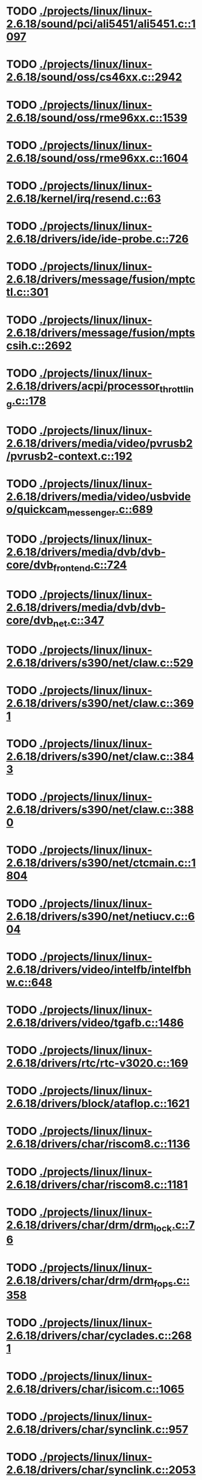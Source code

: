 * TODO [[view:./projects/linux/linux-2.6.18/sound/pci/ali5451/ali5451.c::face=ovl-face1::linb=1097::colb=43::cole=49][ ./projects/linux/linux-2.6.18/sound/pci/ali5451/ali5451.c::1097]]
* TODO [[view:./projects/linux/linux-2.6.18/sound/oss/cs46xx.c::face=ovl-face1::linb=2942::colb=11::cole=15][ ./projects/linux/linux-2.6.18/sound/oss/cs46xx.c::2942]]
* TODO [[view:./projects/linux/linux-2.6.18/sound/oss/rme96xx.c::face=ovl-face1::linb=1539::colb=17::cole=20][ ./projects/linux/linux-2.6.18/sound/oss/rme96xx.c::1539]]
* TODO [[view:./projects/linux/linux-2.6.18/sound/oss/rme96xx.c::face=ovl-face1::linb=1604::colb=17::cole=20][ ./projects/linux/linux-2.6.18/sound/oss/rme96xx.c::1604]]
* TODO [[view:./projects/linux/linux-2.6.18/kernel/irq/resend.c::face=ovl-face1::linb=63::colb=1::cole=11][ ./projects/linux/linux-2.6.18/kernel/irq/resend.c::63]]
* TODO [[view:./projects/linux/linux-2.6.18/drivers/ide/ide-probe.c::face=ovl-face1::linb=726::colb=54::cole=64][ ./projects/linux/linux-2.6.18/drivers/ide/ide-probe.c::726]]
* TODO [[view:./projects/linux/linux-2.6.18/drivers/message/fusion/mptctl.c::face=ovl-face1::linb=301::colb=4::cole=9][ ./projects/linux/linux-2.6.18/drivers/message/fusion/mptctl.c::301]]
* TODO [[view:./projects/linux/linux-2.6.18/drivers/message/fusion/mptscsih.c::face=ovl-face1::linb=2692::colb=17::cole=24][ ./projects/linux/linux-2.6.18/drivers/message/fusion/mptscsih.c::2692]]
* TODO [[view:./projects/linux/linux-2.6.18/drivers/acpi/processor_throttling.c::face=ovl-face1::linb=178::colb=5::cole=7][ ./projects/linux/linux-2.6.18/drivers/acpi/processor_throttling.c::178]]
* TODO [[view:./projects/linux/linux-2.6.18/drivers/media/video/pvrusb2/pvrusb2-context.c::face=ovl-face1::linb=192::colb=6::cole=8][ ./projects/linux/linux-2.6.18/drivers/media/video/pvrusb2/pvrusb2-context.c::192]]
* TODO [[view:./projects/linux/linux-2.6.18/drivers/media/video/usbvideo/quickcam_messenger.c::face=ovl-face1::linb=689::colb=34::cole=37][ ./projects/linux/linux-2.6.18/drivers/media/video/usbvideo/quickcam_messenger.c::689]]
* TODO [[view:./projects/linux/linux-2.6.18/drivers/media/dvb/dvb-core/dvb_frontend.c::face=ovl-face1::linb=724::colb=39::cole=41][ ./projects/linux/linux-2.6.18/drivers/media/dvb/dvb-core/dvb_frontend.c::724]]
* TODO [[view:./projects/linux/linux-2.6.18/drivers/media/dvb/dvb-core/dvb_net.c::face=ovl-face1::linb=347::colb=29::cole=32][ ./projects/linux/linux-2.6.18/drivers/media/dvb/dvb-core/dvb_net.c::347]]
* TODO [[view:./projects/linux/linux-2.6.18/drivers/s390/net/claw.c::face=ovl-face1::linb=529::colb=43::cole=46][ ./projects/linux/linux-2.6.18/drivers/s390/net/claw.c::529]]
* TODO [[view:./projects/linux/linux-2.6.18/drivers/s390/net/claw.c::face=ovl-face1::linb=3691::colb=41::cole=44][ ./projects/linux/linux-2.6.18/drivers/s390/net/claw.c::3691]]
* TODO [[view:./projects/linux/linux-2.6.18/drivers/s390/net/claw.c::face=ovl-face1::linb=3843::colb=41::cole=44][ ./projects/linux/linux-2.6.18/drivers/s390/net/claw.c::3843]]
* TODO [[view:./projects/linux/linux-2.6.18/drivers/s390/net/claw.c::face=ovl-face1::linb=3880::colb=29::cole=32][ ./projects/linux/linux-2.6.18/drivers/s390/net/claw.c::3880]]
* TODO [[view:./projects/linux/linux-2.6.18/drivers/s390/net/ctcmain.c::face=ovl-face1::linb=1804::colb=21::cole=23][ ./projects/linux/linux-2.6.18/drivers/s390/net/ctcmain.c::1804]]
* TODO [[view:./projects/linux/linux-2.6.18/drivers/s390/net/netiucv.c::face=ovl-face1::linb=604::colb=54::cole=66][ ./projects/linux/linux-2.6.18/drivers/s390/net/netiucv.c::604]]
* TODO [[view:./projects/linux/linux-2.6.18/drivers/video/intelfb/intelfbhw.c::face=ovl-face1::linb=648::colb=13::cole=18][ ./projects/linux/linux-2.6.18/drivers/video/intelfb/intelfbhw.c::648]]
* TODO [[view:./projects/linux/linux-2.6.18/drivers/video/tgafb.c::face=ovl-face1::linb=1486::colb=23::cole=27][ ./projects/linux/linux-2.6.18/drivers/video/tgafb.c::1486]]
* TODO [[view:./projects/linux/linux-2.6.18/drivers/rtc/rtc-v3020.c::face=ovl-face1::linb=169::colb=5::cole=9][ ./projects/linux/linux-2.6.18/drivers/rtc/rtc-v3020.c::169]]
* TODO [[view:./projects/linux/linux-2.6.18/drivers/block/ataflop.c::face=ovl-face1::linb=1621::colb=2::cole=5][ ./projects/linux/linux-2.6.18/drivers/block/ataflop.c::1621]]
* TODO [[view:./projects/linux/linux-2.6.18/drivers/char/riscom8.c::face=ovl-face1::linb=1136::colb=29::cole=32][ ./projects/linux/linux-2.6.18/drivers/char/riscom8.c::1136]]
* TODO [[view:./projects/linux/linux-2.6.18/drivers/char/riscom8.c::face=ovl-face1::linb=1181::colb=29::cole=32][ ./projects/linux/linux-2.6.18/drivers/char/riscom8.c::1181]]
* TODO [[view:./projects/linux/linux-2.6.18/drivers/char/drm/drm_lock.c::face=ovl-face1::linb=76::colb=4::cole=21][ ./projects/linux/linux-2.6.18/drivers/char/drm/drm_lock.c::76]]
* TODO [[view:./projects/linux/linux-2.6.18/drivers/char/drm/drm_fops.c::face=ovl-face1::linb=358::colb=23::cole=40][ ./projects/linux/linux-2.6.18/drivers/char/drm/drm_fops.c::358]]
* TODO [[view:./projects/linux/linux-2.6.18/drivers/char/cyclades.c::face=ovl-face1::linb=2681::colb=36::cole=40][ ./projects/linux/linux-2.6.18/drivers/char/cyclades.c::2681]]
* TODO [[view:./projects/linux/linux-2.6.18/drivers/char/isicom.c::face=ovl-face1::linb=1065::colb=26::cole=30][ ./projects/linux/linux-2.6.18/drivers/char/isicom.c::1065]]
* TODO [[view:./projects/linux/linux-2.6.18/drivers/char/synclink.c::face=ovl-face1::linb=957::colb=5::cole=9][ ./projects/linux/linux-2.6.18/drivers/char/synclink.c::957]]
* TODO [[view:./projects/linux/linux-2.6.18/drivers/char/synclink.c::face=ovl-face1::linb=2053::colb=31::cole=34][ ./projects/linux/linux-2.6.18/drivers/char/synclink.c::2053]]
* TODO [[view:./projects/linux/linux-2.6.18/drivers/char/synclink.c::face=ovl-face1::linb=2143::colb=31::cole=34][ ./projects/linux/linux-2.6.18/drivers/char/synclink.c::2143]]
* TODO [[view:./projects/linux/linux-2.6.18/drivers/char/serial167.c::face=ovl-face1::linb=1132::colb=36::cole=39][ ./projects/linux/linux-2.6.18/drivers/char/serial167.c::1132]]
* TODO [[view:./projects/linux/linux-2.6.18/drivers/char/serial167.c::face=ovl-face1::linb=1197::colb=36::cole=39][ ./projects/linux/linux-2.6.18/drivers/char/serial167.c::1197]]
* TODO [[view:./projects/linux/linux-2.6.18/drivers/char/pcmcia/synclink_cs.c::face=ovl-face1::linb=745::colb=5::cole=9][ ./projects/linux/linux-2.6.18/drivers/char/pcmcia/synclink_cs.c::745]]
* TODO [[view:./projects/linux/linux-2.6.18/drivers/char/synclinkmp.c::face=ovl-face1::linb=688::colb=5::cole=9][ ./projects/linux/linux-2.6.18/drivers/char/synclinkmp.c::688]]
* TODO [[view:./projects/linux/linux-2.6.18/drivers/char/synclink_gt.c::face=ovl-face1::linb=618::colb=5::cole=9][ ./projects/linux/linux-2.6.18/drivers/char/synclink_gt.c::618]]
* TODO [[view:./projects/linux/linux-2.6.18/drivers/char/ip2/ip2main.c::face=ovl-face1::linb=1574::colb=1::cole=4][ ./projects/linux/linux-2.6.18/drivers/char/ip2/ip2main.c::1574]]
* TODO [[view:./projects/linux/linux-2.6.18/drivers/scsi/scsi_lib.c::face=ovl-face1::linb=1319::colb=28::cole=31][ ./projects/linux/linux-2.6.18/drivers/scsi/scsi_lib.c::1319]]
* TODO [[view:./projects/linux/linux-2.6.18/drivers/scsi/aacraid/commsup.c::face=ovl-face1::linb=978::colb=33::cole=36][ ./projects/linux/linux-2.6.18/drivers/scsi/aacraid/commsup.c::978]]
* TODO [[view:./projects/linux/linux-2.6.18/drivers/scsi/osst.c::face=ovl-face1::linb=1793::colb=6::cole=23][ ./projects/linux/linux-2.6.18/drivers/scsi/osst.c::1793]]
* TODO [[view:./projects/linux/linux-2.6.18/drivers/scsi/osst.c::face=ovl-face1::linb=1947::colb=8::cole=25][ ./projects/linux/linux-2.6.18/drivers/scsi/osst.c::1947]]
* TODO [[view:./projects/linux/linux-2.6.18/drivers/scsi/eata_pio.c::face=ovl-face1::linb=514::colb=73::cole=75][ ./projects/linux/linux-2.6.18/drivers/scsi/eata_pio.c::514]]
* TODO [[view:./projects/linux/linux-2.6.18/drivers/scsi/initio.c::face=ovl-face1::linb=3134::colb=1::cole=5][ ./projects/linux/linux-2.6.18/drivers/scsi/initio.c::3134]]
* TODO [[view:./projects/linux/linux-2.6.18/drivers/scsi/ncr53c8xx.c::face=ovl-face1::linb=5656::colb=18::cole=20][ ./projects/linux/linux-2.6.18/drivers/scsi/ncr53c8xx.c::5656]]
* TODO [[view:./projects/linux/linux-2.6.18/drivers/scsi/ncr53c8xx.c::face=ovl-face1::linb=5654::colb=20::cole=24][ ./projects/linux/linux-2.6.18/drivers/scsi/ncr53c8xx.c::5654]]
* TODO [[view:./projects/linux/linux-2.6.18/drivers/scsi/imm.c::face=ovl-face1::linb=740::colb=26::cole=29][ ./projects/linux/linux-2.6.18/drivers/scsi/imm.c::740]]
* TODO [[view:./projects/linux/linux-2.6.18/drivers/scsi/sg.c::face=ovl-face1::linb=1827::colb=20::cole=23][ ./projects/linux/linux-2.6.18/drivers/scsi/sg.c::1827]]
* TODO [[view:./projects/linux/linux-2.6.18/drivers/scsi/fd_mcs.c::face=ovl-face1::linb=1144::colb=27::cole=32][ ./projects/linux/linux-2.6.18/drivers/scsi/fd_mcs.c::1144]]
* TODO [[view:./projects/linux/linux-2.6.18/drivers/scsi/libata-core.c::face=ovl-face1::linb=4354::colb=23::cole=25][ ./projects/linux/linux-2.6.18/drivers/scsi/libata-core.c::4354]]
* TODO [[view:./projects/linux/linux-2.6.18/drivers/scsi/libata-core.c::face=ovl-face1::linb=4369::colb=23::cole=25][ ./projects/linux/linux-2.6.18/drivers/scsi/libata-core.c::4369]]
* TODO [[view:./projects/linux/linux-2.6.18/drivers/scsi/sd.c::face=ovl-face1::linb=373::colb=24::cole=27][ ./projects/linux/linux-2.6.18/drivers/scsi/sd.c::373]]
* TODO [[view:./projects/linux/linux-2.6.18/drivers/scsi/sata_sil.c::face=ovl-face1::linb=452::colb=42::cole=44][ ./projects/linux/linux-2.6.18/drivers/scsi/sata_sil.c::452]]
* TODO [[view:./projects/linux/linux-2.6.18/drivers/atm/iphase.c::face=ovl-face1::linb=3075::colb=21::cole=24][ ./projects/linux/linux-2.6.18/drivers/atm/iphase.c::3075]]
* TODO [[view:./projects/linux/linux-2.6.18/drivers/isdn/hisax/hfc_usb.c::face=ovl-face1::linb=1660::colb=1::cole=8][ ./projects/linux/linux-2.6.18/drivers/isdn/hisax/hfc_usb.c::1660]]
* TODO [[view:./projects/linux/linux-2.6.18/drivers/serial/mcfserial.c::face=ovl-face1::linb=753::colb=33::cole=36][ ./projects/linux/linux-2.6.18/drivers/serial/mcfserial.c::753]]
* TODO [[view:./projects/linux/linux-2.6.18/drivers/serial/jsm/jsm_tty.c::face=ovl-face1::linb=518::colb=25::cole=27][ ./projects/linux/linux-2.6.18/drivers/serial/jsm/jsm_tty.c::518]]
* TODO [[view:./projects/linux/linux-2.6.18/drivers/serial/jsm/jsm_tty.c::face=ovl-face1::linb=685::colb=25::cole=27][ ./projects/linux/linux-2.6.18/drivers/serial/jsm/jsm_tty.c::685]]
* TODO [[view:./projects/linux/linux-2.6.18/drivers/serial/jsm/jsm_neo.c::face=ovl-face1::linb=577::colb=26::cole=28][ ./projects/linux/linux-2.6.18/drivers/serial/jsm/jsm_neo.c::577]]
* TODO [[view:./projects/linux/linux-2.6.18/drivers/serial/ioc4_serial.c::face=ovl-face1::linb=2071::colb=23::cole=27][ ./projects/linux/linux-2.6.18/drivers/serial/ioc4_serial.c::2071]]
* TODO [[view:./projects/linux/linux-2.6.18/drivers/serial/serial_core.c::face=ovl-face1::linb=543::colb=26::cole=31][ ./projects/linux/linux-2.6.18/drivers/serial/serial_core.c::543]]
* TODO [[view:./projects/linux/linux-2.6.18/drivers/serial/crisv10.c::face=ovl-face1::linb=3598::colb=50::cole=53][ ./projects/linux/linux-2.6.18/drivers/serial/crisv10.c::3598]]
* TODO [[view:./projects/linux/linux-2.6.18/drivers/serial/ioc3_serial.c::face=ovl-face1::linb=1120::colb=28::cole=32][ ./projects/linux/linux-2.6.18/drivers/serial/ioc3_serial.c::1120]]
* TODO [[view:./projects/linux/linux-2.6.18/drivers/serial/68328serial.c::face=ovl-face1::linb=745::colb=33::cole=36][ ./projects/linux/linux-2.6.18/drivers/serial/68328serial.c::745]]
* TODO [[view:./projects/linux/linux-2.6.18/drivers/serial/68328serial.c::face=ovl-face1::linb=1095::colb=32::cole=36][ ./projects/linux/linux-2.6.18/drivers/serial/68328serial.c::1095]]
* TODO [[view:./projects/linux/linux-2.6.18/drivers/serial/68360serial.c::face=ovl-face1::linb=998::colb=33::cole=36][ ./projects/linux/linux-2.6.18/drivers/serial/68360serial.c::998]]
* TODO [[view:./projects/linux/linux-2.6.18/drivers/serial/68360serial.c::face=ovl-face1::linb=1036::colb=33::cole=36][ ./projects/linux/linux-2.6.18/drivers/serial/68360serial.c::1036]]
* TODO [[view:./projects/linux/linux-2.6.18/drivers/sbus/char/vfc_i2c.c::face=ovl-face1::linb=102::colb=9::cole=12][ ./projects/linux/linux-2.6.18/drivers/sbus/char/vfc_i2c.c::102]]
* TODO [[view:./projects/linux/linux-2.6.18/drivers/pci/hotplug/ibmphp_pci.c::face=ovl-face1::linb=1374::colb=30::cole=33][ ./projects/linux/linux-2.6.18/drivers/pci/hotplug/ibmphp_pci.c::1374]]
* TODO [[view:./projects/linux/linux-2.6.18/drivers/net/znet.c::face=ovl-face1::linb=608::colb=29::cole=32][ ./projects/linux/linux-2.6.18/drivers/net/znet.c::608]]
* TODO [[view:./projects/linux/linux-2.6.18/drivers/net/pcnet32.c::face=ovl-face1::linb=1322::colb=5::cole=6][ ./projects/linux/linux-2.6.18/drivers/net/pcnet32.c::1322]]
* TODO [[view:./projects/linux/linux-2.6.18/drivers/net/wireless/hostap/hostap_ap.c::face=ovl-face1::linb=1393::colb=8::cole=11][ ./projects/linux/linux-2.6.18/drivers/net/wireless/hostap/hostap_ap.c::1393]]
* TODO [[view:./projects/linux/linux-2.6.18/drivers/net/cris/eth_v10.c::face=ovl-face1::linb=478::colb=6::cole=9][ ./projects/linux/linux-2.6.18/drivers/net/cris/eth_v10.c::478]]
* TODO [[view:./projects/linux/linux-2.6.18/drivers/net/tokenring/3c359.c::face=ovl-face1::linb=1048::colb=51::cole=54][ ./projects/linux/linux-2.6.18/drivers/net/tokenring/3c359.c::1048]]
* TODO [[view:./projects/linux/linux-2.6.18/drivers/net/pcmcia/nmclan_cs.c::face=ovl-face1::linb=1009::colb=22::cole=25][ ./projects/linux/linux-2.6.18/drivers/net/pcmcia/nmclan_cs.c::1009]]
* TODO [[view:./projects/linux/linux-2.6.18/drivers/net/s2io.c::face=ovl-face1::linb=742::colb=26::cole=29][ ./projects/linux/linux-2.6.18/drivers/net/s2io.c::742]]
* TODO [[view:./projects/linux/linux-2.6.18/drivers/net/ariadne.c::face=ovl-face1::linb=422::colb=56::cole=59][ ./projects/linux/linux-2.6.18/drivers/net/ariadne.c::422]]
* TODO [[view:./projects/linux/linux-2.6.18/drivers/net/eexpress.c::face=ovl-face1::linb=1615::colb=43::cole=46][ ./projects/linux/linux-2.6.18/drivers/net/eexpress.c::1615]]
* TODO [[view:./projects/linux/linux-2.6.18/drivers/net/ucc_geth.c::face=ovl-face1::linb=4175::colb=2::cole=9][ ./projects/linux/linux-2.6.18/drivers/net/ucc_geth.c::4175]]
* TODO [[view:./projects/linux/linux-2.6.18/drivers/net/tulip/de2104x.c::face=ovl-face1::linb=2088::colb=25::cole=28][ ./projects/linux/linux-2.6.18/drivers/net/tulip/de2104x.c::2088]]
* TODO [[view:./projects/linux/linux-2.6.18/drivers/net/tulip/uli526x.c::face=ovl-face1::linb=666::colb=24::cole=27][ ./projects/linux/linux-2.6.18/drivers/net/tulip/uli526x.c::666]]
* TODO [[view:./projects/linux/linux-2.6.18/drivers/net/hamradio/yam.c::face=ovl-face1::linb=852::colb=56::cole=59][ ./projects/linux/linux-2.6.18/drivers/net/hamradio/yam.c::852]]
* TODO [[view:./projects/linux/linux-2.6.18/drivers/net/hamradio/mkiss.c::face=ovl-face1::linb=847::colb=26::cole=28][ ./projects/linux/linux-2.6.18/drivers/net/hamradio/mkiss.c::847]]
* TODO [[view:./projects/linux/linux-2.6.18/drivers/net/hamradio/6pack.c::face=ovl-face1::linb=729::colb=26::cole=28][ ./projects/linux/linux-2.6.18/drivers/net/hamradio/6pack.c::729]]
* TODO [[view:./projects/linux/linux-2.6.18/drivers/usb/misc/rio500.c::face=ovl-face1::linb=120::colb=8::cole=11][ ./projects/linux/linux-2.6.18/drivers/usb/misc/rio500.c::120]]
* TODO [[view:./projects/linux/linux-2.6.18/drivers/usb/misc/rio500.c::face=ovl-face1::linb=279::colb=8::cole=11][ ./projects/linux/linux-2.6.18/drivers/usb/misc/rio500.c::279]]
* TODO [[view:./projects/linux/linux-2.6.18/drivers/usb/misc/rio500.c::face=ovl-face1::linb=365::colb=8::cole=11][ ./projects/linux/linux-2.6.18/drivers/usb/misc/rio500.c::365]]
* TODO [[view:./projects/linux/linux-2.6.18/drivers/usb/storage/jumpshot.c::face=ovl-face1::linb=282::colb=26::cole=28][ ./projects/linux/linux-2.6.18/drivers/usb/storage/jumpshot.c::282]]
* TODO [[view:./projects/linux/linux-2.6.18/drivers/usb/storage/datafab.c::face=ovl-face1::linb=280::colb=26::cole=28][ ./projects/linux/linux-2.6.18/drivers/usb/storage/datafab.c::280]]
* TODO [[view:./projects/linux/linux-2.6.18/drivers/usb/storage/datafab.c::face=ovl-face1::linb=345::colb=26::cole=28][ ./projects/linux/linux-2.6.18/drivers/usb/storage/datafab.c::345]]
* TODO [[view:./projects/linux/linux-2.6.18/drivers/usb/storage/shuttle_usbat.c::face=ovl-face1::linb=191::colb=24::cole=26][ ./projects/linux/linux-2.6.18/drivers/usb/storage/shuttle_usbat.c::191]]
* TODO [[view:./projects/linux/linux-2.6.18/drivers/usb/core/hub.c::face=ovl-face1::linb=1244::colb=7::cole=11][ ./projects/linux/linux-2.6.18/drivers/usb/core/hub.c::1244]]
* TODO [[view:./projects/linux/linux-2.6.18/drivers/usb/gadget/serial.c::face=ovl-face1::linb=1780::colb=29::cole=32][ ./projects/linux/linux-2.6.18/drivers/usb/gadget/serial.c::1780]]
* TODO [[view:./projects/linux/linux-2.6.18/drivers/usb/gadget/at91_udc.c::face=ovl-face1::linb=489::colb=24::cole=26][ ./projects/linux/linux-2.6.18/drivers/usb/gadget/at91_udc.c::489]]
* TODO [[view:./projects/linux/linux-2.6.18/drivers/usb/gadget/lh7a40x_udc.c::face=ovl-face1::linb=423::colb=33::cole=39][ ./projects/linux/linux-2.6.18/drivers/usb/gadget/lh7a40x_udc.c::423]]
* TODO [[view:./projects/linux/linux-2.6.18/drivers/usb/serial/usb-serial.c::face=ovl-face1::linb=541::colb=35::cole=39][ ./projects/linux/linux-2.6.18/drivers/usb/serial/usb-serial.c::541]]
* TODO [[view:./projects/linux/linux-2.6.18/drivers/usb/serial/ark3116.c::face=ovl-face1::linb=164::colb=22::cole=31][ ./projects/linux/linux-2.6.18/drivers/usb/serial/ark3116.c::164]]
* TODO [[view:./projects/linux/linux-2.6.18/drivers/usb/serial/ark3116.c::face=ovl-face1::linb=164::colb=22::cole=40][ ./projects/linux/linux-2.6.18/drivers/usb/serial/ark3116.c::164]]
* TODO [[view:./projects/linux/linux-2.6.18/drivers/usb/serial/keyspan.c::face=ovl-face1::linb=1638::colb=56::cole=64][ ./projects/linux/linux-2.6.18/drivers/usb/serial/keyspan.c::1638]]
* TODO [[view:./projects/linux/linux-2.6.18/drivers/usb/serial/keyspan.c::face=ovl-face1::linb=1922::colb=68::cole=76][ ./projects/linux/linux-2.6.18/drivers/usb/serial/keyspan.c::1922]]
* TODO [[view:./projects/linux/linux-2.6.18/drivers/usb/net/pegasus.c::face=ovl-face1::linb=766::colb=26::cole=33][ ./projects/linux/linux-2.6.18/drivers/usb/net/pegasus.c::766]]
* TODO [[view:./projects/linux/linux-2.6.18/drivers/tc/zs.c::face=ovl-face1::linb=884::colb=33::cole=36][ ./projects/linux/linux-2.6.18/drivers/tc/zs.c::884]]
* TODO [[view:./projects/linux/linux-2.6.18/drivers/parisc/led.c::face=ovl-face1::linb=375::colb=18::cole=34][ ./projects/linux/linux-2.6.18/drivers/parisc/led.c::375]]
* TODO [[view:./projects/linux/linux-2.6.18/fs/sysfs/symlink.c::face=ovl-face1::linb=85::colb=26::cole=30][ ./projects/linux/linux-2.6.18/fs/sysfs/symlink.c::85]]
* TODO [[view:./projects/linux/linux-2.6.18/fs/ntfs/attrib.c::face=ovl-face1::linb=351::colb=3::cole=5][ ./projects/linux/linux-2.6.18/fs/ntfs/attrib.c::351]]
* TODO [[view:./projects/linux/linux-2.6.18/fs/ntfs/attrib.c::face=ovl-face1::linb=475::colb=3::cole=5][ ./projects/linux/linux-2.6.18/fs/ntfs/attrib.c::475]]
* TODO [[view:./projects/linux/linux-2.6.18/fs/namei.c::face=ovl-face1::linb=924::colb=33::cole=44][ ./projects/linux/linux-2.6.18/fs/namei.c::924]]
* TODO [[view:./projects/linux/linux-2.6.18/fs/namei.c::face=ovl-face1::linb=876::colb=6::cole=17][ ./projects/linux/linux-2.6.18/fs/namei.c::876]]
* TODO [[view:./projects/linux/linux-2.6.18/fs/cifs/file.c::face=ovl-face1::linb=814::colb=16::cole=30][ ./projects/linux/linux-2.6.18/fs/cifs/file.c::814]]
* TODO [[view:./projects/linux/linux-2.6.18/fs/cifs/file.c::face=ovl-face1::linb=814::colb=16::cole=39][ ./projects/linux/linux-2.6.18/fs/cifs/file.c::814]]
* TODO [[view:./projects/linux/linux-2.6.18/fs/cifs/file.c::face=ovl-face1::linb=928::colb=16::cole=30][ ./projects/linux/linux-2.6.18/fs/cifs/file.c::928]]
* TODO [[view:./projects/linux/linux-2.6.18/fs/cifs/file.c::face=ovl-face1::linb=928::colb=16::cole=39][ ./projects/linux/linux-2.6.18/fs/cifs/file.c::928]]
* TODO [[view:./projects/linux/linux-2.6.18/fs/cifs/cifssmb.c::face=ovl-face1::linb=1545::colb=32::cole=41][ ./projects/linux/linux-2.6.18/fs/cifs/cifssmb.c::1545]]
* TODO [[view:./projects/linux/linux-2.6.18/fs/nfs/inode.c::face=ovl-face1::linb=580::colb=2::cole=7][ ./projects/linux/linux-2.6.18/fs/nfs/inode.c::580]]
* TODO [[view:./projects/linux/linux-2.6.18/fs/ocfs2/cluster/nodemanager.c::face=ovl-face1::linb=132::colb=24::cole=31][ ./projects/linux/linux-2.6.18/fs/ocfs2/cluster/nodemanager.c::132]]
* TODO [[view:./projects/linux/linux-2.6.18/fs/ocfs2/inode.c::face=ovl-face1::linb=160::colb=42::cole=47][ ./projects/linux/linux-2.6.18/fs/ocfs2/inode.c::160]]
* TODO [[view:./projects/linux/linux-2.6.18/fs/ocfs2/journal.c::face=ovl-face1::linb=146::colb=22::cole=25][ ./projects/linux/linux-2.6.18/fs/ocfs2/journal.c::146]]
* TODO [[view:./projects/linux/linux-2.6.18/fs/ocfs2/journal.c::face=ovl-face1::linb=269::colb=33::cole=39][ ./projects/linux/linux-2.6.18/fs/ocfs2/journal.c::269]]
* TODO [[view:./projects/linux/linux-2.6.18/fs/ocfs2/suballoc.c::face=ovl-face1::linb=1538::colb=28::cole=30][ ./projects/linux/linux-2.6.18/fs/ocfs2/suballoc.c::1538]]
* TODO [[view:./projects/linux/linux-2.6.18/fs/ocfs2/dlmglue.c::face=ovl-face1::linb=1577::colb=36::cole=41][ ./projects/linux/linux-2.6.18/fs/ocfs2/dlmglue.c::1577]]
* TODO [[view:./projects/linux/linux-2.6.18/fs/coda/dir.c::face=ovl-face1::linb=460::colb=6::cole=21][ ./projects/linux/linux-2.6.18/fs/coda/dir.c::460]]
* TODO [[view:./projects/linux/linux-2.6.18/fs/nfsd/nfs2acl.c::face=ovl-face1::linb=224::colb=23::cole=29][ ./projects/linux/linux-2.6.18/fs/nfsd/nfs2acl.c::224]]
* TODO [[view:./projects/linux/linux-2.6.18/net/tipc/port.c::face=ovl-face1::linb=1136::colb=17::cole=22][ ./projects/linux/linux-2.6.18/net/tipc/port.c::1136]]
* TODO [[view:./projects/linux/linux-2.6.18/net/sunrpc/xprt.c::face=ovl-face1::linb=94::colb=24::cole=28][ ./projects/linux/linux-2.6.18/net/sunrpc/xprt.c::94]]
* TODO [[view:./projects/linux/linux-2.6.18/net/irda/irlan/irlan_provider.c::face=ovl-face1::linb=239::colb=58::cole=61][ ./projects/linux/linux-2.6.18/net/irda/irlan/irlan_provider.c::239]]
* TODO [[view:./projects/linux/linux-2.6.18/net/irda/irlan/irlan_client.c::face=ovl-face1::linb=377::colb=58::cole=61][ ./projects/linux/linux-2.6.18/net/irda/irlan/irlan_client.c::377]]
* TODO [[view:./projects/linux/linux-2.6.18/net/irda/ircomm/ircomm_tty.c::face=ovl-face1::linb=493::colb=55::cole=58][ ./projects/linux/linux-2.6.18/net/irda/ircomm/ircomm_tty.c::493]]
* TODO [[view:./projects/linux/linux-2.6.18/net/irda/ircomm/ircomm_tty.c::face=ovl-face1::linb=1007::colb=55::cole=58][ ./projects/linux/linux-2.6.18/net/irda/ircomm/ircomm_tty.c::1007]]
* TODO [[view:./projects/linux/linux-2.6.18/net/bridge/netfilter/ebtables.c::face=ovl-face1::linb=115::colb=17::cole=23][ ./projects/linux/linux-2.6.18/net/bridge/netfilter/ebtables.c::115]]
* TODO [[view:./projects/linux/linux-2.6.18/net/ipv4/fib_trie.c::face=ovl-face1::linb=1031::colb=49::cole=50][ ./projects/linux/linux-2.6.18/net/ipv4/fib_trie.c::1031]]
* TODO [[view:./projects/linux/linux-2.6.18/arch/s390/kernel/debug.c::face=ovl-face1::linb=381::colb=6::cole=8][ ./projects/linux/linux-2.6.18/arch/s390/kernel/debug.c::381]]
* TODO [[view:./projects/linux/linux-2.6.18/arch/ppc/4xx_io/serial_sicc.c::face=ovl-face1::linb=908::colb=29::cole=32][ ./projects/linux/linux-2.6.18/arch/ppc/4xx_io/serial_sicc.c::908]]
* TODO [[view:./projects/linux/linux-2.6.18/arch/ppc/4xx_io/serial_sicc.c::face=ovl-face1::linb=943::colb=29::cole=32][ ./projects/linux/linux-2.6.18/arch/ppc/4xx_io/serial_sicc.c::943]]
* TODO [[view:./projects/linux/linux-2.6.18/arch/sparc64/kernel/pci_iommu.c::face=ovl-face1::linb=812::colb=29::cole=33][ ./projects/linux/linux-2.6.18/arch/sparc64/kernel/pci_iommu.c::812]]
* TODO [[view:./projects/linux/linux-2.6.18/arch/x86_64/kernel/stacktrace.c::face=ovl-face1::linb=177::colb=38::cole=42][ ./projects/linux/linux-2.6.18/arch/x86_64/kernel/stacktrace.c::177]]
* TODO [[view:./projects/linux/linux-2.6.18/arch/ia64/hp/sim/simserial.c::face=ovl-face1::linb=219::colb=52::cole=55][ ./projects/linux/linux-2.6.18/arch/ia64/hp/sim/simserial.c::219]]
* TODO [[view:./projects/linux/linux-2.6.18/arch/ia64/hp/sim/simserial.c::face=ovl-face1::linb=302::colb=52::cole=55][ ./projects/linux/linux-2.6.18/arch/ia64/hp/sim/simserial.c::302]]
* TODO [[view:./projects/linux/linux-2.6.18/arch/cris/arch-v32/drivers/axisflashmap.c::face=ovl-face1::linb=296::colb=1::cole=6][ ./projects/linux/linux-2.6.18/arch/cris/arch-v32/drivers/axisflashmap.c::296]]
* TODO [[view:./projects/linux/linux-2.6.18/arch/sh64/mm/ioremap.c::face=ovl-face1::linb=156::colb=50::cole=54][ ./projects/linux/linux-2.6.18/arch/sh64/mm/ioremap.c::156]]
* TODO [[view:./projects/linux/linux-2.6.18/arch/arm/mach-s3c2410/dma.c::face=ovl-face1::linb=239::colb=23::cole=26][ ./projects/linux/linux-2.6.18/arch/arm/mach-s3c2410/dma.c::239]]
* TODO [[view:./projects/linux/linux-2.6.18/arch/m32r/kernel/smp.c::face=ovl-face1::linb=356::colb=12::cole=14][ ./projects/linux/linux-2.6.18/arch/m32r/kernel/smp.c::356]]

